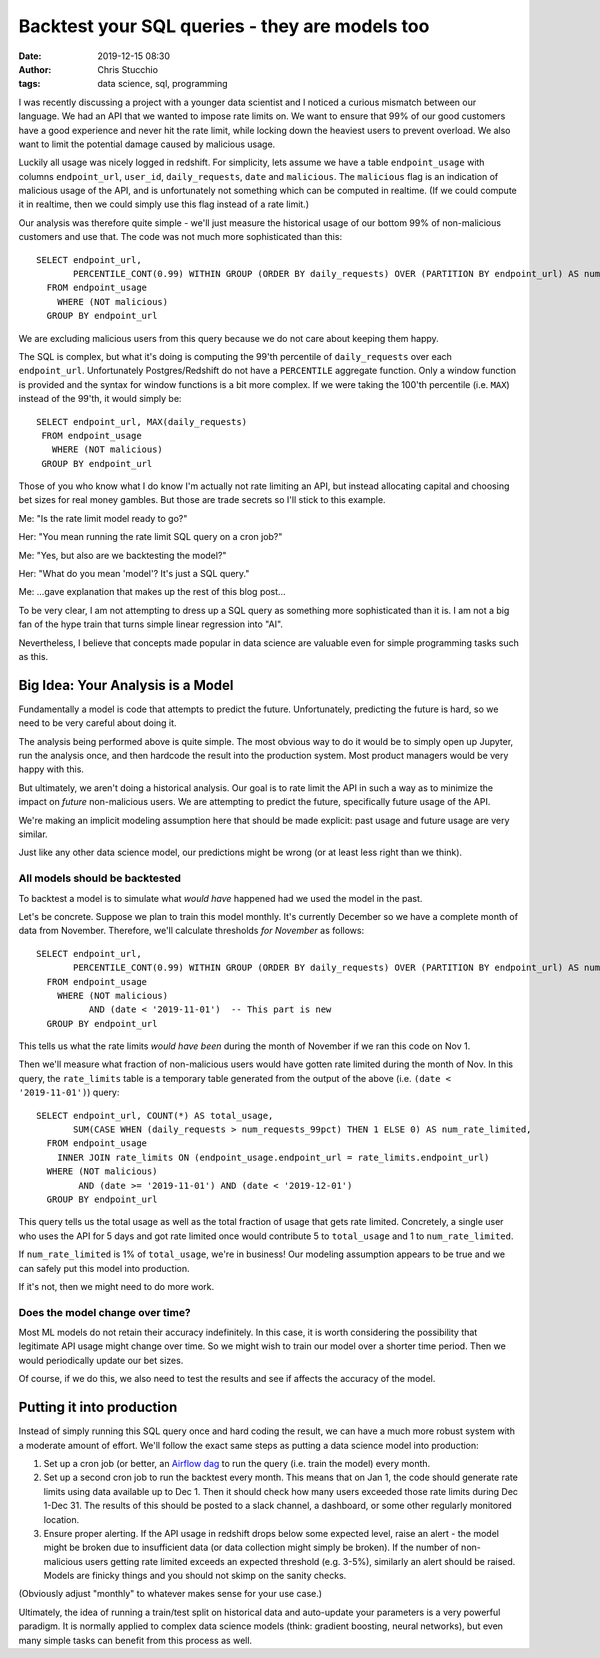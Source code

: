 Backtest your SQL queries - they are models too
###############################################
:date: 2019-12-15 08:30
:author: Chris Stucchio
:tags: data science, sql, programming


I was recently discussing a project with a younger data scientist and I noticed a curious mismatch between our language. We had an API that we wanted to impose rate limits on. We want to ensure that 99% of our good customers have a good experience and never hit the rate limit, while locking down the heaviest users to prevent overload. We also want to limit the potential damage caused by malicious usage.

Luckily all usage was nicely logged in redshift. For simplicity, lets assume we have a table ``endpoint_usage`` with columns ``endpoint_url``, ``user_id``, ``daily_requests``, ``date`` and ``malicious``. The ``malicious`` flag is an indication of malicious usage of the API, and is unfortunately not something which can be computed in realtime. (If we could compute it in realtime, then we could simply use this flag instead of a rate limit.)

Our analysis was therefore quite simple - we'll just measure the historical usage of our bottom 99% of non-malicious customers and use that. The code was not much more sophisticated than this::

  SELECT endpoint_url,
         PERCENTILE_CONT(0.99) WITHIN GROUP (ORDER BY daily_requests) OVER (PARTITION BY endpoint_url) AS num_requests_99pct
    FROM endpoint_usage
      WHERE (NOT malicious)
    GROUP BY endpoint_url

We are excluding malicious users from this query because we do not care about keeping them happy.

The SQL is complex, but what it's doing is computing the 99'th percentile of ``daily_requests`` over each ``endpoint_url``. Unfortunately Postgres/Redshift do not have a ``PERCENTILE`` aggregate function. Only a window function is provided and the syntax for window functions is a bit more complex. If we were taking the 100'th percentile (i.e. ``MAX``) instead of the 99'th, it would simply be::

   SELECT endpoint_url, MAX(daily_requests)
    FROM endpoint_usage
      WHERE (NOT malicious)
    GROUP BY endpoint_url

Those of you who know what I do know I'm actually not rate limiting an API, but instead allocating capital and choosing bet sizes for real money gambles. But those are trade secrets so I'll stick to this example.


Me: "Is the rate limit model ready to go?"

Her: "You mean running the rate limit SQL query on a cron job?"

Me: "Yes, but also are we backtesting the model?"

Her: "What do you mean 'model'? It's just a SQL query."

Me: ...gave explanation that makes up the rest of this blog post...

To be very clear, I am not attempting to dress up a SQL query as something more sophisticated than it is. I am not a big fan of the hype train that turns simple linear regression into "AI".

Nevertheless, I believe that concepts made popular in data science are valuable even for simple programming tasks such as this.


Big Idea: Your Analysis is a Model
==================================

Fundamentally a model is code that attempts to predict the future. Unfortunately, predicting the future is hard, so we need to be very careful about doing it.

The analysis being performed above is quite simple. The most obvious way to do it would be to simply open up Jupyter, run the analysis once, and then hardcode the result into the production system. Most product managers would be very happy with this.

But ultimately, we aren't doing a historical analysis. Our goal is to rate limit the API in such a way as to minimize the impact on *future* non-malicious users. We are attempting to predict the future, specifically future usage of the API.

We're making an implicit modeling assumption here that should be made explicit: past usage and future usage are very similar.

Just like any other data science model, our predictions might be wrong (or at least less right than we think).


All models should be backtested
-------------------------------

To backtest a model is to simulate what *would have* happened had we used the model in the past.

Let's be concrete. Suppose we plan to train this model monthly. It's currently December so we have a complete month of data from November. Therefore, we'll calculate thresholds *for November* as follows::

  SELECT endpoint_url,
         PERCENTILE_CONT(0.99) WITHIN GROUP (ORDER BY daily_requests) OVER (PARTITION BY endpoint_url) AS num_requests_99pct
    FROM endpoint_usage
      WHERE (NOT malicious)
            AND (date < '2019-11-01')  -- This part is new
    GROUP BY endpoint_url

This tells us what the rate limits *would have been* during the month of November if we ran this code on Nov 1.

Then we'll measure what fraction of non-malicious users would have gotten rate limited during the month of Nov. In this query, the ``rate_limits`` table is a temporary table generated from the output of the above (i.e. ``(date < '2019-11-01')``) query::

  SELECT endpoint_url, COUNT(*) AS total_usage,
         SUM(CASE WHEN (daily_requests > num_requests_99pct) THEN 1 ELSE 0) AS num_rate_limited,
    FROM endpoint_usage
      INNER JOIN rate_limits ON (endpoint_usage.endpoint_url = rate_limits.endpoint_url)
    WHERE (NOT malicious)
          AND (date >= '2019-11-01') AND (date < '2019-12-01')
    GROUP BY endpoint_url

This query tells us the total usage as well as the total fraction of usage that gets rate limited. Concretely, a single user who uses the API for 5 days and got rate limited once would contribute 5 to ``total_usage`` and 1 to ``num_rate_limited``.

If ``num_rate_limited`` is 1% of ``total_usage``, we're in business! Our modeling assumption appears to be true and we can safely put this model into production.

If it's not, then we might need to do more work.


Does the model change over time?
--------------------------------

Most ML models do not retain their accuracy indefinitely. In this case, it is worth considering the possibility that legitimate API usage might change over time. So we might wish to train our model over a shorter time period. Then we would periodically update our bet sizes.

Of course, if we do this, we also need to test the results and see if affects the accuracy of the model.


Putting it into production
==========================

Instead of simply running this SQL query once and hard coding the result, we can have a much more robust system with a moderate amount of effort. We'll follow the exact same steps as putting a data science model into production:

1. Set up a cron job (or better, an `Airflow dag <https://airflow.apache.org/>`_ to run the query (i.e. train the model) every month.
2. Set up a second cron job to run the backtest every month. This means that on Jan 1, the code should generate rate limits using data available up to Dec 1. Then it should check how many users exceeded those rate limits during Dec 1-Dec 31. The results of this should be posted to a slack channel, a dashboard, or some other regularly monitored location.
3. Ensure proper alerting. If the API usage in redshift drops below some expected level, raise an alert - the model might be broken due to insufficient data (or data collection might simply be broken). If the number of non-malicious users getting rate limited exceeds an expected threshold (e.g. 3-5%), similarly an alert should be raised. Models are finicky things and you should not skimp on the sanity checks.

(Obviously adjust "monthly" to whatever makes sense for your use case.)

Ultimately, the idea of running a train/test split on historical data and auto-update your parameters is a very powerful paradigm. It is normally applied to complex data science models (think: gradient boosting, neural networks), but even many simple tasks can benefit from this process as well.
